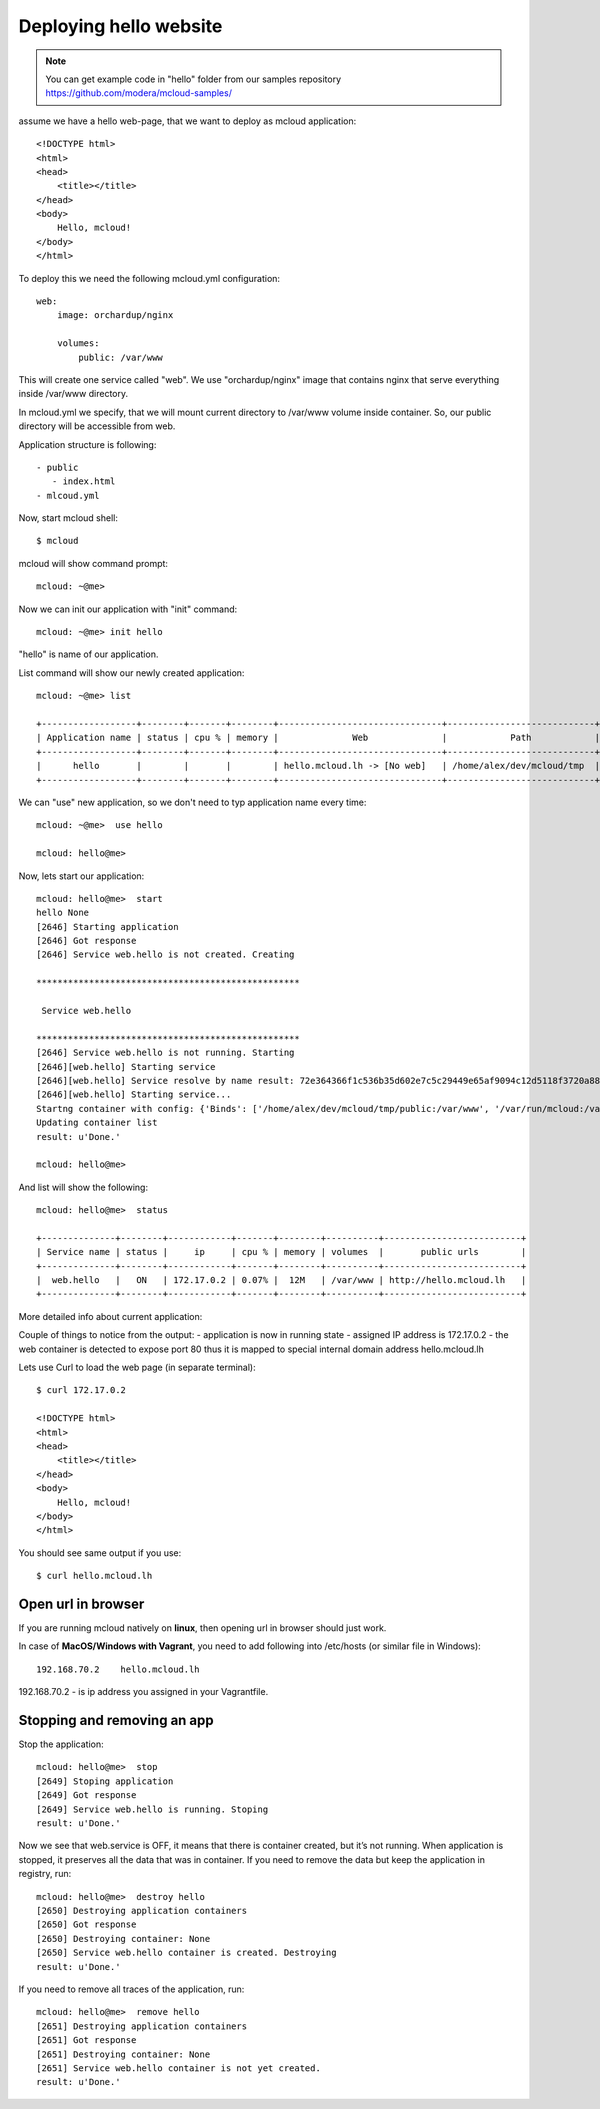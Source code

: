 
===============================================
Deploying hello website
===============================================

.. note::
    You can get example code in "hello" folder from our samples repository https://github.com/modera/mcloud-samples/


assume we have a hello web-page, that we want to deploy
as mcloud application::

    <!DOCTYPE html>
    <html>
    <head>
        <title></title>
    </head>
    <body>
        Hello, mcloud!
    </body>
    </html>


To deploy this we need the following mcloud.yml configuration::

    web:
        image: orchardup/nginx

        volumes:
            public: /var/www


This will create one service called "web".
We use "orchardup/nginx" image that contains nginx that serve everything inside /var/www directory.

In mcloud.yml we specify, that we will mount current directory to /var/www volume inside container.
So, our public directory will be accessible from web.

Application structure is following::

 - public
    - index.html
 - mlcoud.yml

Now, start mcloud shell::

    $ mcloud

mcloud will show command prompt::

    mcloud: ~@me>


Now we can init our application with "init" command::

    mcloud: ~@me> init hello

"hello" is name of our application.

List command will show our newly created application::

    mcloud: ~@me> list

    +------------------+--------+-------+--------+-------------------------------+----------------------------+
    | Application name | status | cpu % | memory |              Web              |            Path            |
    +------------------+--------+-------+--------+-------------------------------+----------------------------+
    |      hello       |        |       |        | hello.mcloud.lh -> [No web]   | /home/alex/dev/mcloud/tmp  |
    +------------------+--------+-------+--------+-------------------------------+----------------------------+

We can "use" new application, so we don't need to typ application name every time::

    mcloud: ~@me>  use hello

    mcloud: hello@me>

Now, lets start our application::

    mcloud: hello@me>  start
    hello None
    [2646] Starting application
    [2646] Got response
    [2646] Service web.hello is not created. Creating

    **************************************************

     Service web.hello

    **************************************************
    [2646] Service web.hello is not running. Starting
    [2646][web.hello] Starting service
    [2646][web.hello] Service resolve by name result: 72e364366f1c536b35d602e7c5c29449e65af9094c12d5118f3720a88e4c3d50
    [2646][web.hello] Starting service...
    Startng container with config: {'Binds': ['/home/alex/dev/mcloud/tmp/public:/var/www', '/var/run/mcloud:/var/run/mcloud', '/home/alex/dev/mcloud/mcloud/api.py:/usr/bin/@me'], 'DnsSearch': u'hello.mcloud.lh', 'Dns': ['172.17.42.1']}
    Updating container list
    result: u'Done.'

    mcloud: hello@me>


And list will show the following::

    mcloud: hello@me>  status

    +--------------+--------+------------+-------+--------+----------+--------------------------+
    | Service name | status |     ip     | cpu % | memory | volumes  |       public urls        |
    +--------------+--------+------------+-------+--------+----------+--------------------------+
    |  web.hello   |   ON   | 172.17.0.2 | 0.07% |  12M   | /var/www | http://hello.mcloud.lh   |
    +--------------+--------+------------+-------+--------+----------+--------------------------+


More detailed info about current application::


Couple of things to notice from the output:
- application is now in running state
- assigned IP address is 172.17.0.2
- the web container is detected to expose port 80 thus it is mapped to special internal domain address hello.mcloud.lh


Lets use Curl to load the web page (in separate terminal)::

    $ curl 172.17.0.2

    <!DOCTYPE html>
    <html>
    <head>
        <title></title>
    </head>
    <body>
        Hello, mcloud!
    </body>
    </html>

You should see same output if you use::

    $ curl hello.mcloud.lh


Open url in browser
---------------------------------------

If you are running mcloud natively on **linux**, then opening url in browser should just work.

In case of **MacOS/Windows with Vagrant**, you need to add following into /etc/hosts (or similar file in Windows)::

    192.168.70.2    hello.mcloud.lh

192.168.70.2 - is ip address you assigned in your Vagrantfile.


Stopping and removing an app
---------------------------------------

Stop the application::

    mcloud: hello@me>  stop
    [2649] Stoping application
    [2649] Got response
    [2649] Service web.hello is running. Stoping
    result: u'Done.'


Now we see that web.service is OFF, it means that there is container created, but it’s not running. When application is stopped, it preserves all the data that was in container.
If you need to remove the data but keep the application in registry, run::

    mcloud: hello@me>  destroy hello
    [2650] Destroying application containers
    [2650] Got response
    [2650] Destroying container: None
    [2650] Service web.hello container is created. Destroying
    result: u'Done.'

If you need to remove all traces of the application, run::

    mcloud: hello@me>  remove hello
    [2651] Destroying application containers
    [2651] Got response
    [2651] Destroying container: None
    [2651] Service web.hello container is not yet created.
    result: u'Done.'
